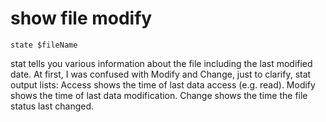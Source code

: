 * show file modify
#+BEGIN_SRC 
state $fileName
#+END_SRC
stat tells you various information about the file including the last modified date.
At first, I was confused with Modify and Change, just to clarify, stat output lists:
Access shows the time of last data access (e.g. read).
Modify shows the time of last data modification.
Change shows the time the file status last changed.

